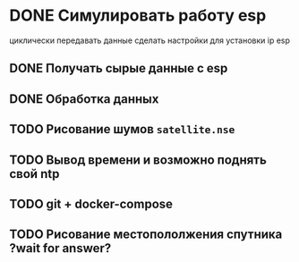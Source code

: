 * DONE Симулировать работу esp
циклически передавать данные
сделать настройки для установки ip esp

** DONE Получать сырые данные с esp
** DONE Обработка данных
** TODO Рисование шумов =satellite.nse=
** TODO Вывод времени и возможно поднять свой ntp
** TODO git + docker-compose
** TODO Рисование местопололжения спутника ?wait for answer?


